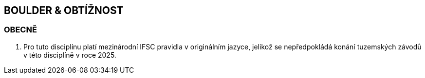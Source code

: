 [#boulder_obtiznost]
== BOULDER & OBTÍŽNOST

[#obecne-boulder_obtiznost]
=== OBECNĚ

. Pro tuto disciplínu platí mezinárodní IFSC pravidla v originálním jazyce, jelikož se nepředpokládá konání tuzemských závodů v této disciplíně v roce 2025.